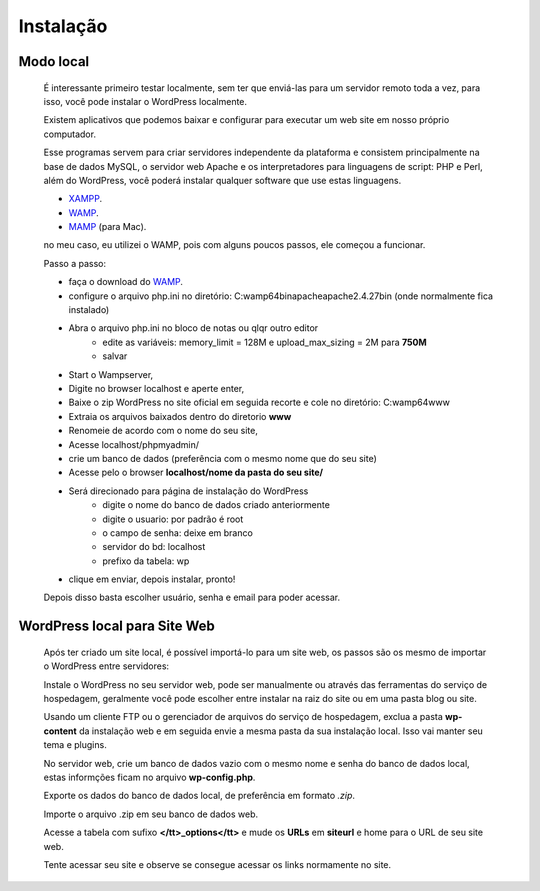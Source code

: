 Instalação
==========

Modo local
----------

  É interessante primeiro testar localmente, sem ter que enviá-las para um servidor remoto toda a vez, para isso, você pode instalar o WordPress localmente.

  Existem aplicativos que podemos baixar e configurar para executar um web site em nosso próprio computador.

  Esse programas servem para criar servidores independente da plataforma e consistem principalmente na base de dados MySQL, o servidor web Apache e os interpretadores para linguagens de script: PHP e Perl, além do WordPress, você poderá instalar qualquer software que use estas linguagens.

  * `XAMPP <http://www.apachefriends.org/pt_br/xampp-windows.html>`_.
  * `WAMP <http://www.profissionaisti.com.br/2012/03/instalando-apache-php-mysql-no-windows-com-wamp/>`_.
  * `MAMP <http://www.profissionaisti.com.br/2012/04/instalando-apache-php-mysql-no-mac-os-com-mamp/>`_ (para Mac).
    
  no meu caso, eu utilizei o WAMP, pois com alguns poucos passos, ele começou a funcionar.


  Passo a passo:

  * faça o download do `WAMP <http://www.profissionaisti.com.br/2012/03/instalando-apache-php-mysql-no-windows-com-wamp/>`_.
  * configure o arquivo php.ini no diretório: C:\wamp64\bin\apache\apache2.4.27\bin (onde normalmente fica instalado)
  * Abra o arquivo php.ini no bloco de notas ou qlqr outro editor
      * edite as variáveis: memory_limit = 128M e upload_max_sizing = 2M para **750M**
      * salvar
  * Start o Wampserver,
  * Digite no browser localhost e aperte enter,
  * Baixe o zip WordPress  no site oficial em seguida recorte e cole no diretório: C:\wamp64\www
  * Extraia os arquivos baixados dentro do diretorio **www** 
  * Renomeie de acordo com o nome do seu site,
  * Acesse localhost/phpmyadmin/
  * crie um banco de dados (preferência com o mesmo nome que do seu site)
  * Acesse pelo o browser **localhost/nome da pasta do seu site/**
  * Será direcionado para página de instalação do WordPress
      - digite o nome do banco de dados criado anteriormente
      - digite o usuario: por padrão é root
      - o campo de senha: deixe em branco
      - servidor do bd: localhost
      - prefixo da tabela: wp
        
  * clique em enviar, depois instalar, pronto!
  
  Depois disso basta escolher usuário, senha e email para poder acessar. 


WordPress local para Site Web
-----------------------------

  Após ter criado um site local, é possível importá-lo para um site web, os passos são os mesmo de importar o WordPress entre servidores:

  Instale o WordPress no seu servidor web, pode ser manualmente ou através das ferramentas do serviço de hospedagem, geralmente você pode escolher entre instalar na raiz do site ou em uma pasta blog ou site.
  
  Usando um cliente FTP ou o gerenciador de arquivos do serviço de hospedagem, exclua a pasta **wp-content** da instalação web e em seguida envie a mesma pasta da sua instalação local. Isso vai manter seu tema e plugins.
  
  No servidor web, crie um banco de dados vazio com o mesmo nome e senha do banco de dados local, estas informções ficam no arquivo **wp-config.php**.
  
  Exporte os dados do banco de dados local, de preferência em formato *.zip*.
  
  Importe o arquivo .zip em seu banco de dados web.
  
  Acesse a tabela com sufixo **</tt>_options</tt>** e mude os **URLs** em **siteurl** e home para o URL de seu site web.
  
  Tente acessar seu site e observe se consegue acessar os links normamente no site.





